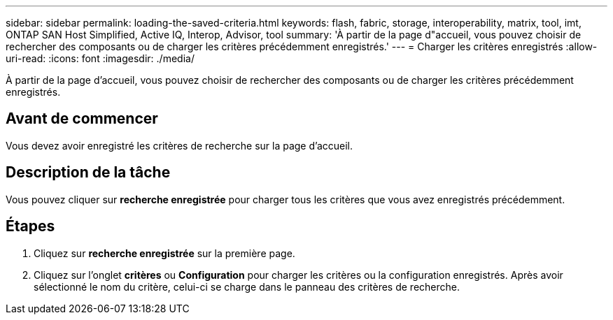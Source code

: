---
sidebar: sidebar 
permalink: loading-the-saved-criteria.html 
keywords: flash, fabric, storage, interoperability, matrix, tool, imt, ONTAP SAN Host Simplified, Active IQ, Interop, Advisor, tool 
summary: 'À partir de la page d"accueil, vous pouvez choisir de rechercher des composants ou de charger les critères précédemment enregistrés.' 
---
= Charger les critères enregistrés
:allow-uri-read: 
:icons: font
:imagesdir: ./media/


[role="lead"]
À partir de la page d'accueil, vous pouvez choisir de rechercher des composants ou de charger les critères précédemment enregistrés.



== Avant de commencer

Vous devez avoir enregistré les critères de recherche sur la page d'accueil.



== Description de la tâche

Vous pouvez cliquer sur *recherche enregistrée* pour charger tous les critères que vous avez enregistrés précédemment.



== Étapes

. Cliquez sur *recherche enregistrée* sur la première page.
. Cliquez sur l'onglet *critères* ou *Configuration* pour charger les critères ou la configuration enregistrés. Après avoir sélectionné le nom du critère, celui-ci se charge dans le panneau des critères de recherche.

